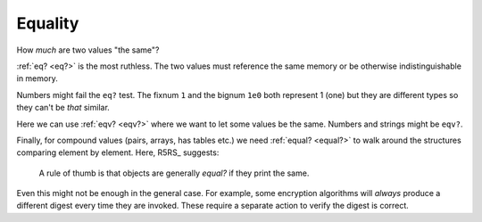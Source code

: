 Equality
^^^^^^^^

How *much* are two values "the same"?

:ref:`eq? <eq?>` is the most ruthless.  The two values must reference
the same memory or be otherwise indistinguishable in memory.

Numbers might fail the ``eq?`` test.  The fixnum ``1`` and the bignum
``1e0`` both represent 1 (one) but they are different types so they
can't be *that* similar.

Here we can use :ref:`eqv? <eqv?>` where we want to let some values be
the same.  Numbers and strings might be ``eqv?``.

Finally, for compound values (pairs, arrays, has tables etc.) we need
:ref:`equal? <equal?>` to walk around the structures comparing element
by element.  Here, R5RS_ suggests:

    A rule of thumb is that objects are generally `equal?` if they
    print the same.

Even this might not be enough in the general case.  For example, some
encryption algorithms will *always* produce a different digest every
time they are invoked.  These require a separate action to verify the
digest is correct.

